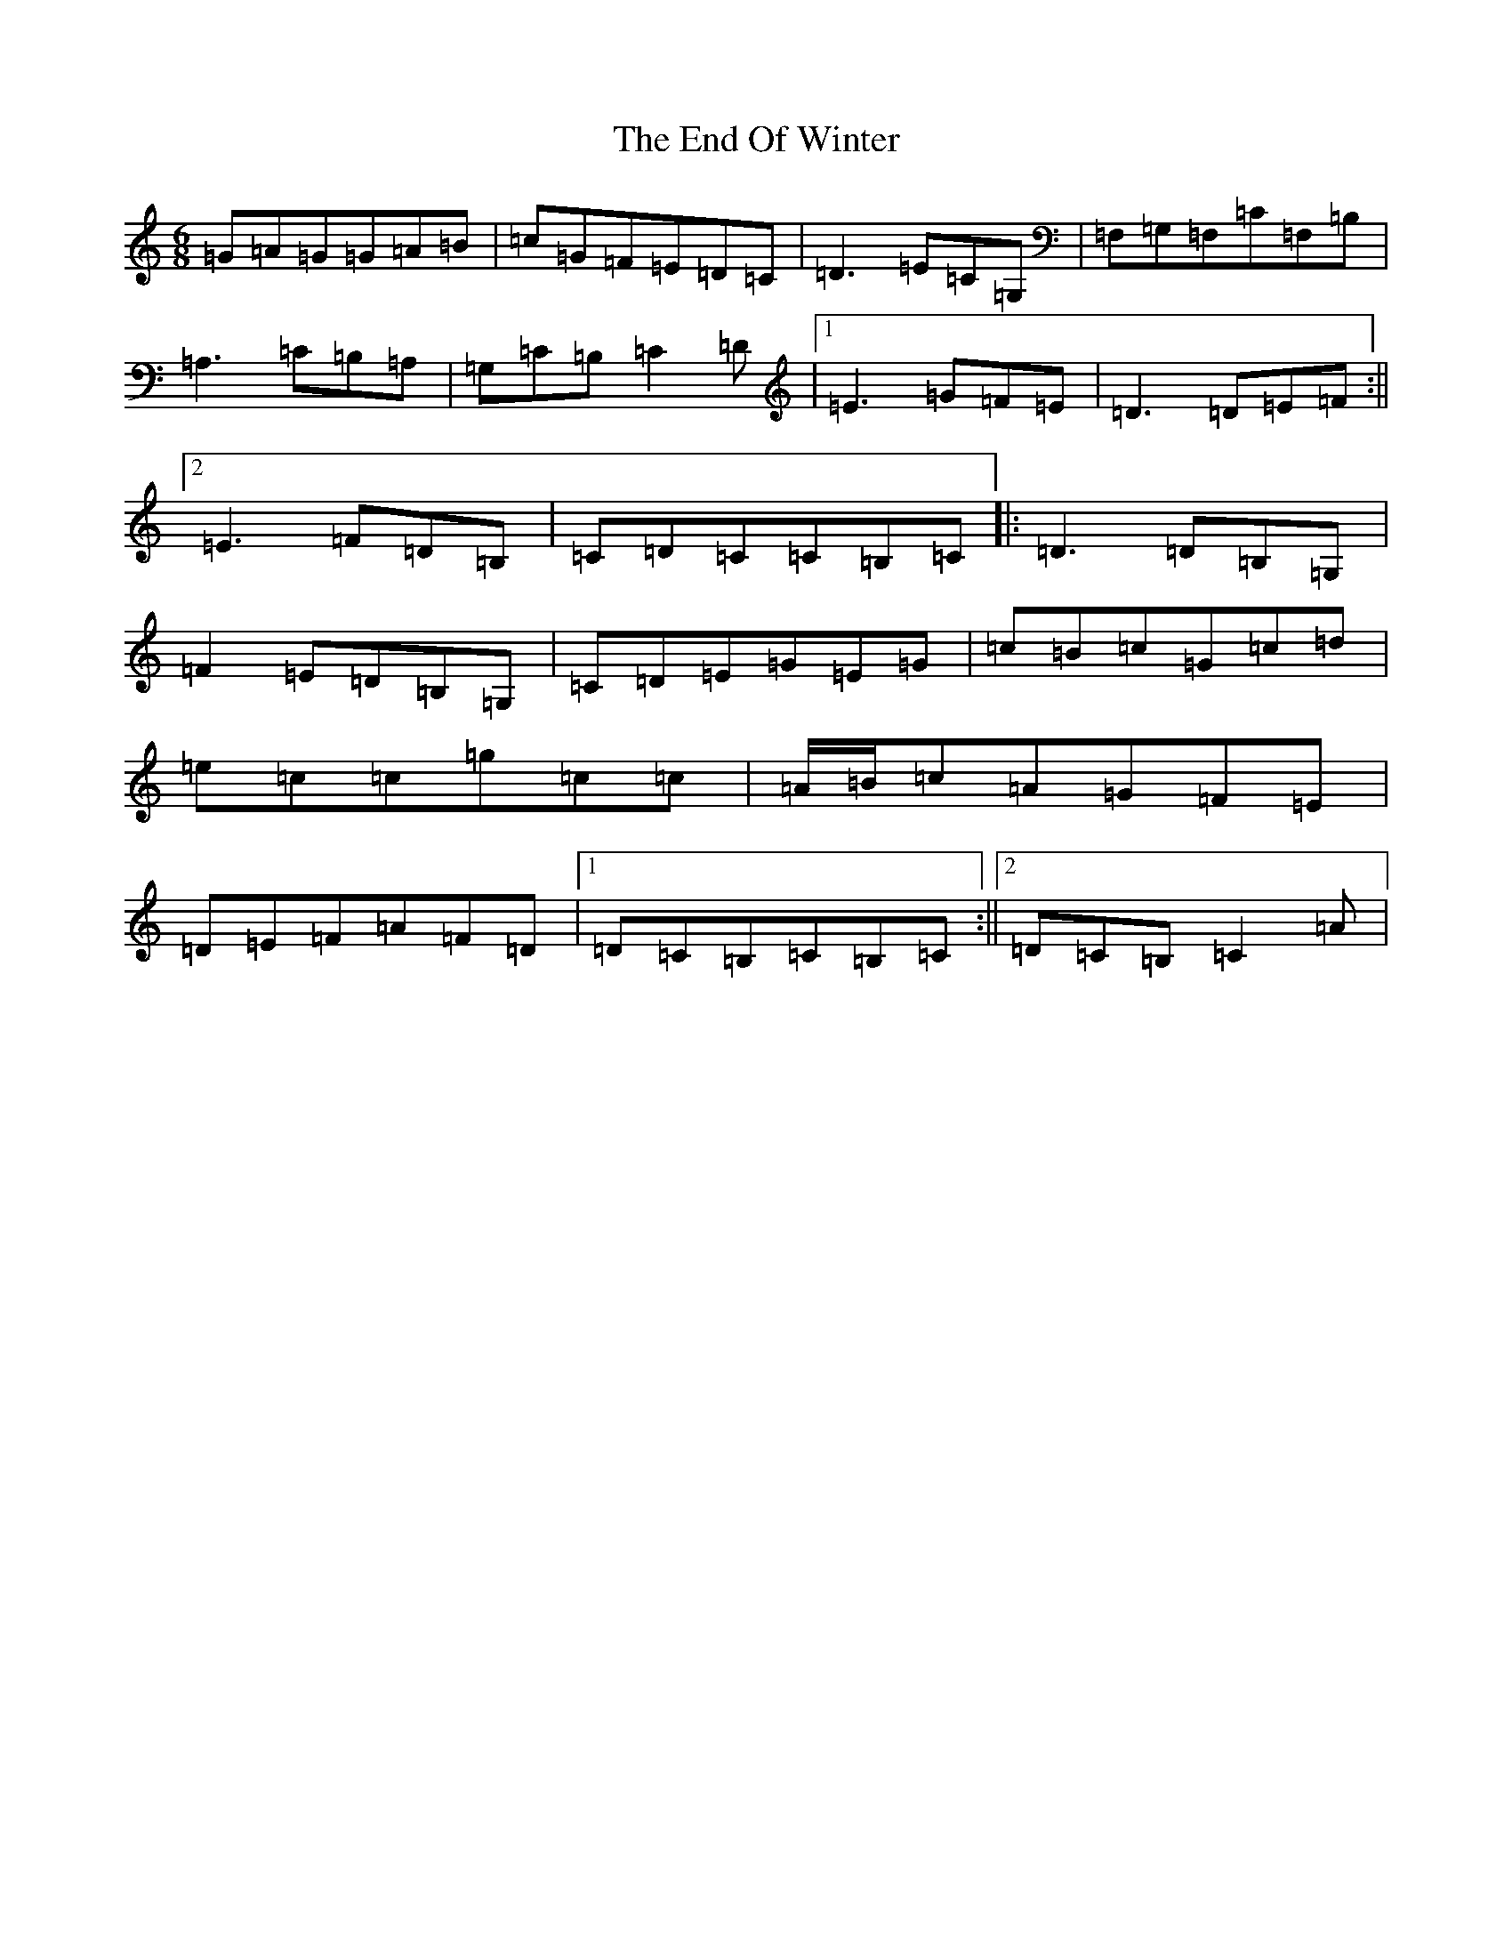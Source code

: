 X: 6203
T: End Of Winter, The
S: https://thesession.org/tunes/5439#setting17584
R: jig
M:6/8
L:1/8
K: C Major
=G=A=G=G=A=B|=c=G=F=E=D=C|=D3=E=C=G,|=F,=G,=F,=C=F,=B,|=A,3=C=B,=A,|=G,=C=B,=C2=D|1=E3=G=F=E|=D3=D=E=F:||2=E3=F=D=B,|=C=D=C=C=B,=C|:=D3=D=B,=G,|=F2=E=D=B,=G,|=C=D=E=G=E=G|=c=B=c=G=c=d|=e=c=c=g=c=c|=A/2=B/2=c=A=G=F=E|=D=E=F=A=F=D|1=D=C=B,=C=B,=C:||2=D=C=B,=C2=A|